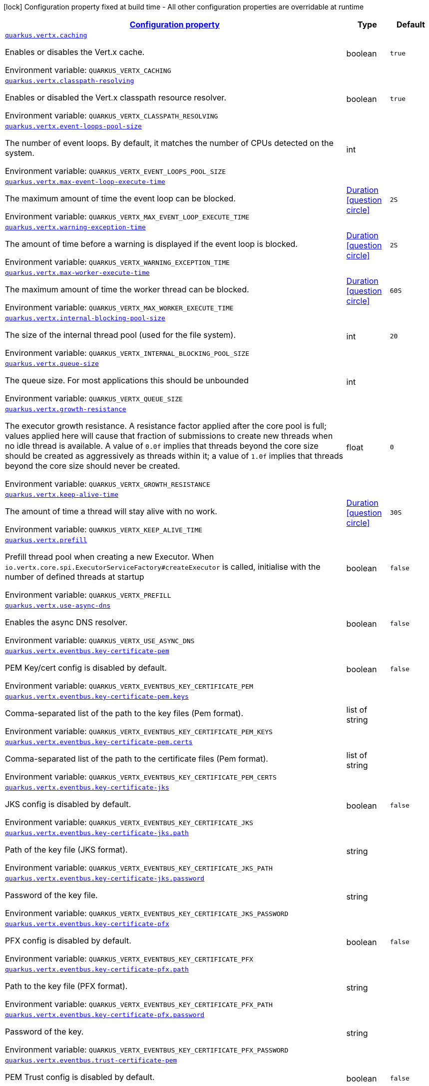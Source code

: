 
:summaryTableId: quarkus-vertx-config-vertx-configuration
[.configuration-legend]
icon:lock[title=Fixed at build time] Configuration property fixed at build time - All other configuration properties are overridable at runtime
[.configuration-reference, cols="80,.^10,.^10"]
|===

h|[[quarkus-vertx-config-vertx-configuration_configuration]]link:#quarkus-vertx-config-vertx-configuration_configuration[Configuration property]

h|Type
h|Default

a| [[quarkus-vertx-config-vertx-configuration_quarkus.vertx.caching]]`link:#quarkus-vertx-config-vertx-configuration_quarkus.vertx.caching[quarkus.vertx.caching]`


[.description]
--
Enables or disables the Vert.x cache.

ifdef::add-copy-button-to-env-var[]
Environment variable: env_var_with_copy_button:+++QUARKUS_VERTX_CACHING+++[]
endif::add-copy-button-to-env-var[]
ifndef::add-copy-button-to-env-var[]
Environment variable: `+++QUARKUS_VERTX_CACHING+++`
endif::add-copy-button-to-env-var[]
--|boolean 
|`true`


a| [[quarkus-vertx-config-vertx-configuration_quarkus.vertx.classpath-resolving]]`link:#quarkus-vertx-config-vertx-configuration_quarkus.vertx.classpath-resolving[quarkus.vertx.classpath-resolving]`


[.description]
--
Enables or disabled the Vert.x classpath resource resolver.

ifdef::add-copy-button-to-env-var[]
Environment variable: env_var_with_copy_button:+++QUARKUS_VERTX_CLASSPATH_RESOLVING+++[]
endif::add-copy-button-to-env-var[]
ifndef::add-copy-button-to-env-var[]
Environment variable: `+++QUARKUS_VERTX_CLASSPATH_RESOLVING+++`
endif::add-copy-button-to-env-var[]
--|boolean 
|`true`


a| [[quarkus-vertx-config-vertx-configuration_quarkus.vertx.event-loops-pool-size]]`link:#quarkus-vertx-config-vertx-configuration_quarkus.vertx.event-loops-pool-size[quarkus.vertx.event-loops-pool-size]`


[.description]
--
The number of event loops. By default, it matches the number of CPUs detected on the system.

ifdef::add-copy-button-to-env-var[]
Environment variable: env_var_with_copy_button:+++QUARKUS_VERTX_EVENT_LOOPS_POOL_SIZE+++[]
endif::add-copy-button-to-env-var[]
ifndef::add-copy-button-to-env-var[]
Environment variable: `+++QUARKUS_VERTX_EVENT_LOOPS_POOL_SIZE+++`
endif::add-copy-button-to-env-var[]
--|int 
|


a| [[quarkus-vertx-config-vertx-configuration_quarkus.vertx.max-event-loop-execute-time]]`link:#quarkus-vertx-config-vertx-configuration_quarkus.vertx.max-event-loop-execute-time[quarkus.vertx.max-event-loop-execute-time]`


[.description]
--
The maximum amount of time the event loop can be blocked.

ifdef::add-copy-button-to-env-var[]
Environment variable: env_var_with_copy_button:+++QUARKUS_VERTX_MAX_EVENT_LOOP_EXECUTE_TIME+++[]
endif::add-copy-button-to-env-var[]
ifndef::add-copy-button-to-env-var[]
Environment variable: `+++QUARKUS_VERTX_MAX_EVENT_LOOP_EXECUTE_TIME+++`
endif::add-copy-button-to-env-var[]
--|link:https://docs.oracle.com/javase/8/docs/api/java/time/Duration.html[Duration]
  link:#duration-note-anchor-{summaryTableId}[icon:question-circle[], title=More information about the Duration format]
|`2S`


a| [[quarkus-vertx-config-vertx-configuration_quarkus.vertx.warning-exception-time]]`link:#quarkus-vertx-config-vertx-configuration_quarkus.vertx.warning-exception-time[quarkus.vertx.warning-exception-time]`


[.description]
--
The amount of time before a warning is displayed if the event loop is blocked.

ifdef::add-copy-button-to-env-var[]
Environment variable: env_var_with_copy_button:+++QUARKUS_VERTX_WARNING_EXCEPTION_TIME+++[]
endif::add-copy-button-to-env-var[]
ifndef::add-copy-button-to-env-var[]
Environment variable: `+++QUARKUS_VERTX_WARNING_EXCEPTION_TIME+++`
endif::add-copy-button-to-env-var[]
--|link:https://docs.oracle.com/javase/8/docs/api/java/time/Duration.html[Duration]
  link:#duration-note-anchor-{summaryTableId}[icon:question-circle[], title=More information about the Duration format]
|`2S`


a| [[quarkus-vertx-config-vertx-configuration_quarkus.vertx.max-worker-execute-time]]`link:#quarkus-vertx-config-vertx-configuration_quarkus.vertx.max-worker-execute-time[quarkus.vertx.max-worker-execute-time]`


[.description]
--
The maximum amount of time the worker thread can be blocked.

ifdef::add-copy-button-to-env-var[]
Environment variable: env_var_with_copy_button:+++QUARKUS_VERTX_MAX_WORKER_EXECUTE_TIME+++[]
endif::add-copy-button-to-env-var[]
ifndef::add-copy-button-to-env-var[]
Environment variable: `+++QUARKUS_VERTX_MAX_WORKER_EXECUTE_TIME+++`
endif::add-copy-button-to-env-var[]
--|link:https://docs.oracle.com/javase/8/docs/api/java/time/Duration.html[Duration]
  link:#duration-note-anchor-{summaryTableId}[icon:question-circle[], title=More information about the Duration format]
|`60S`


a| [[quarkus-vertx-config-vertx-configuration_quarkus.vertx.internal-blocking-pool-size]]`link:#quarkus-vertx-config-vertx-configuration_quarkus.vertx.internal-blocking-pool-size[quarkus.vertx.internal-blocking-pool-size]`


[.description]
--
The size of the internal thread pool (used for the file system).

ifdef::add-copy-button-to-env-var[]
Environment variable: env_var_with_copy_button:+++QUARKUS_VERTX_INTERNAL_BLOCKING_POOL_SIZE+++[]
endif::add-copy-button-to-env-var[]
ifndef::add-copy-button-to-env-var[]
Environment variable: `+++QUARKUS_VERTX_INTERNAL_BLOCKING_POOL_SIZE+++`
endif::add-copy-button-to-env-var[]
--|int 
|`20`


a| [[quarkus-vertx-config-vertx-configuration_quarkus.vertx.queue-size]]`link:#quarkus-vertx-config-vertx-configuration_quarkus.vertx.queue-size[quarkus.vertx.queue-size]`


[.description]
--
The queue size. For most applications this should be unbounded

ifdef::add-copy-button-to-env-var[]
Environment variable: env_var_with_copy_button:+++QUARKUS_VERTX_QUEUE_SIZE+++[]
endif::add-copy-button-to-env-var[]
ifndef::add-copy-button-to-env-var[]
Environment variable: `+++QUARKUS_VERTX_QUEUE_SIZE+++`
endif::add-copy-button-to-env-var[]
--|int 
|


a| [[quarkus-vertx-config-vertx-configuration_quarkus.vertx.growth-resistance]]`link:#quarkus-vertx-config-vertx-configuration_quarkus.vertx.growth-resistance[quarkus.vertx.growth-resistance]`


[.description]
--
The executor growth resistance. A resistance factor applied after the core pool is full; values applied here will cause that fraction of submissions to create new threads when no idle thread is available. A value of `0.0f` implies that threads beyond the core size should be created as aggressively as threads within it; a value of `1.0f` implies that threads beyond the core size should never be created.

ifdef::add-copy-button-to-env-var[]
Environment variable: env_var_with_copy_button:+++QUARKUS_VERTX_GROWTH_RESISTANCE+++[]
endif::add-copy-button-to-env-var[]
ifndef::add-copy-button-to-env-var[]
Environment variable: `+++QUARKUS_VERTX_GROWTH_RESISTANCE+++`
endif::add-copy-button-to-env-var[]
--|float 
|`0`


a| [[quarkus-vertx-config-vertx-configuration_quarkus.vertx.keep-alive-time]]`link:#quarkus-vertx-config-vertx-configuration_quarkus.vertx.keep-alive-time[quarkus.vertx.keep-alive-time]`


[.description]
--
The amount of time a thread will stay alive with no work.

ifdef::add-copy-button-to-env-var[]
Environment variable: env_var_with_copy_button:+++QUARKUS_VERTX_KEEP_ALIVE_TIME+++[]
endif::add-copy-button-to-env-var[]
ifndef::add-copy-button-to-env-var[]
Environment variable: `+++QUARKUS_VERTX_KEEP_ALIVE_TIME+++`
endif::add-copy-button-to-env-var[]
--|link:https://docs.oracle.com/javase/8/docs/api/java/time/Duration.html[Duration]
  link:#duration-note-anchor-{summaryTableId}[icon:question-circle[], title=More information about the Duration format]
|`30S`


a| [[quarkus-vertx-config-vertx-configuration_quarkus.vertx.prefill]]`link:#quarkus-vertx-config-vertx-configuration_quarkus.vertx.prefill[quarkus.vertx.prefill]`


[.description]
--
Prefill thread pool when creating a new Executor. When `io.vertx.core.spi.ExecutorServiceFactory++#++createExecutor` is called, initialise with the number of defined threads at startup

ifdef::add-copy-button-to-env-var[]
Environment variable: env_var_with_copy_button:+++QUARKUS_VERTX_PREFILL+++[]
endif::add-copy-button-to-env-var[]
ifndef::add-copy-button-to-env-var[]
Environment variable: `+++QUARKUS_VERTX_PREFILL+++`
endif::add-copy-button-to-env-var[]
--|boolean 
|`false`


a| [[quarkus-vertx-config-vertx-configuration_quarkus.vertx.use-async-dns]]`link:#quarkus-vertx-config-vertx-configuration_quarkus.vertx.use-async-dns[quarkus.vertx.use-async-dns]`


[.description]
--
Enables the async DNS resolver.

ifdef::add-copy-button-to-env-var[]
Environment variable: env_var_with_copy_button:+++QUARKUS_VERTX_USE_ASYNC_DNS+++[]
endif::add-copy-button-to-env-var[]
ifndef::add-copy-button-to-env-var[]
Environment variable: `+++QUARKUS_VERTX_USE_ASYNC_DNS+++`
endif::add-copy-button-to-env-var[]
--|boolean 
|`false`


a| [[quarkus-vertx-config-vertx-configuration_quarkus.vertx.eventbus.key-certificate-pem]]`link:#quarkus-vertx-config-vertx-configuration_quarkus.vertx.eventbus.key-certificate-pem[quarkus.vertx.eventbus.key-certificate-pem]`


[.description]
--
PEM Key/cert config is disabled by default.

ifdef::add-copy-button-to-env-var[]
Environment variable: env_var_with_copy_button:+++QUARKUS_VERTX_EVENTBUS_KEY_CERTIFICATE_PEM+++[]
endif::add-copy-button-to-env-var[]
ifndef::add-copy-button-to-env-var[]
Environment variable: `+++QUARKUS_VERTX_EVENTBUS_KEY_CERTIFICATE_PEM+++`
endif::add-copy-button-to-env-var[]
--|boolean 
|`false`


a| [[quarkus-vertx-config-vertx-configuration_quarkus.vertx.eventbus.key-certificate-pem.keys]]`link:#quarkus-vertx-config-vertx-configuration_quarkus.vertx.eventbus.key-certificate-pem.keys[quarkus.vertx.eventbus.key-certificate-pem.keys]`


[.description]
--
Comma-separated list of the path to the key files (Pem format).

ifdef::add-copy-button-to-env-var[]
Environment variable: env_var_with_copy_button:+++QUARKUS_VERTX_EVENTBUS_KEY_CERTIFICATE_PEM_KEYS+++[]
endif::add-copy-button-to-env-var[]
ifndef::add-copy-button-to-env-var[]
Environment variable: `+++QUARKUS_VERTX_EVENTBUS_KEY_CERTIFICATE_PEM_KEYS+++`
endif::add-copy-button-to-env-var[]
--|list of string 
|


a| [[quarkus-vertx-config-vertx-configuration_quarkus.vertx.eventbus.key-certificate-pem.certs]]`link:#quarkus-vertx-config-vertx-configuration_quarkus.vertx.eventbus.key-certificate-pem.certs[quarkus.vertx.eventbus.key-certificate-pem.certs]`


[.description]
--
Comma-separated list of the path to the certificate files (Pem format).

ifdef::add-copy-button-to-env-var[]
Environment variable: env_var_with_copy_button:+++QUARKUS_VERTX_EVENTBUS_KEY_CERTIFICATE_PEM_CERTS+++[]
endif::add-copy-button-to-env-var[]
ifndef::add-copy-button-to-env-var[]
Environment variable: `+++QUARKUS_VERTX_EVENTBUS_KEY_CERTIFICATE_PEM_CERTS+++`
endif::add-copy-button-to-env-var[]
--|list of string 
|


a| [[quarkus-vertx-config-vertx-configuration_quarkus.vertx.eventbus.key-certificate-jks]]`link:#quarkus-vertx-config-vertx-configuration_quarkus.vertx.eventbus.key-certificate-jks[quarkus.vertx.eventbus.key-certificate-jks]`


[.description]
--
JKS config is disabled by default.

ifdef::add-copy-button-to-env-var[]
Environment variable: env_var_with_copy_button:+++QUARKUS_VERTX_EVENTBUS_KEY_CERTIFICATE_JKS+++[]
endif::add-copy-button-to-env-var[]
ifndef::add-copy-button-to-env-var[]
Environment variable: `+++QUARKUS_VERTX_EVENTBUS_KEY_CERTIFICATE_JKS+++`
endif::add-copy-button-to-env-var[]
--|boolean 
|`false`


a| [[quarkus-vertx-config-vertx-configuration_quarkus.vertx.eventbus.key-certificate-jks.path]]`link:#quarkus-vertx-config-vertx-configuration_quarkus.vertx.eventbus.key-certificate-jks.path[quarkus.vertx.eventbus.key-certificate-jks.path]`


[.description]
--
Path of the key file (JKS format).

ifdef::add-copy-button-to-env-var[]
Environment variable: env_var_with_copy_button:+++QUARKUS_VERTX_EVENTBUS_KEY_CERTIFICATE_JKS_PATH+++[]
endif::add-copy-button-to-env-var[]
ifndef::add-copy-button-to-env-var[]
Environment variable: `+++QUARKUS_VERTX_EVENTBUS_KEY_CERTIFICATE_JKS_PATH+++`
endif::add-copy-button-to-env-var[]
--|string 
|


a| [[quarkus-vertx-config-vertx-configuration_quarkus.vertx.eventbus.key-certificate-jks.password]]`link:#quarkus-vertx-config-vertx-configuration_quarkus.vertx.eventbus.key-certificate-jks.password[quarkus.vertx.eventbus.key-certificate-jks.password]`


[.description]
--
Password of the key file.

ifdef::add-copy-button-to-env-var[]
Environment variable: env_var_with_copy_button:+++QUARKUS_VERTX_EVENTBUS_KEY_CERTIFICATE_JKS_PASSWORD+++[]
endif::add-copy-button-to-env-var[]
ifndef::add-copy-button-to-env-var[]
Environment variable: `+++QUARKUS_VERTX_EVENTBUS_KEY_CERTIFICATE_JKS_PASSWORD+++`
endif::add-copy-button-to-env-var[]
--|string 
|


a| [[quarkus-vertx-config-vertx-configuration_quarkus.vertx.eventbus.key-certificate-pfx]]`link:#quarkus-vertx-config-vertx-configuration_quarkus.vertx.eventbus.key-certificate-pfx[quarkus.vertx.eventbus.key-certificate-pfx]`


[.description]
--
PFX config is disabled by default.

ifdef::add-copy-button-to-env-var[]
Environment variable: env_var_with_copy_button:+++QUARKUS_VERTX_EVENTBUS_KEY_CERTIFICATE_PFX+++[]
endif::add-copy-button-to-env-var[]
ifndef::add-copy-button-to-env-var[]
Environment variable: `+++QUARKUS_VERTX_EVENTBUS_KEY_CERTIFICATE_PFX+++`
endif::add-copy-button-to-env-var[]
--|boolean 
|`false`


a| [[quarkus-vertx-config-vertx-configuration_quarkus.vertx.eventbus.key-certificate-pfx.path]]`link:#quarkus-vertx-config-vertx-configuration_quarkus.vertx.eventbus.key-certificate-pfx.path[quarkus.vertx.eventbus.key-certificate-pfx.path]`


[.description]
--
Path to the key file (PFX format).

ifdef::add-copy-button-to-env-var[]
Environment variable: env_var_with_copy_button:+++QUARKUS_VERTX_EVENTBUS_KEY_CERTIFICATE_PFX_PATH+++[]
endif::add-copy-button-to-env-var[]
ifndef::add-copy-button-to-env-var[]
Environment variable: `+++QUARKUS_VERTX_EVENTBUS_KEY_CERTIFICATE_PFX_PATH+++`
endif::add-copy-button-to-env-var[]
--|string 
|


a| [[quarkus-vertx-config-vertx-configuration_quarkus.vertx.eventbus.key-certificate-pfx.password]]`link:#quarkus-vertx-config-vertx-configuration_quarkus.vertx.eventbus.key-certificate-pfx.password[quarkus.vertx.eventbus.key-certificate-pfx.password]`


[.description]
--
Password of the key.

ifdef::add-copy-button-to-env-var[]
Environment variable: env_var_with_copy_button:+++QUARKUS_VERTX_EVENTBUS_KEY_CERTIFICATE_PFX_PASSWORD+++[]
endif::add-copy-button-to-env-var[]
ifndef::add-copy-button-to-env-var[]
Environment variable: `+++QUARKUS_VERTX_EVENTBUS_KEY_CERTIFICATE_PFX_PASSWORD+++`
endif::add-copy-button-to-env-var[]
--|string 
|


a| [[quarkus-vertx-config-vertx-configuration_quarkus.vertx.eventbus.trust-certificate-pem]]`link:#quarkus-vertx-config-vertx-configuration_quarkus.vertx.eventbus.trust-certificate-pem[quarkus.vertx.eventbus.trust-certificate-pem]`


[.description]
--
PEM Trust config is disabled by default.

ifdef::add-copy-button-to-env-var[]
Environment variable: env_var_with_copy_button:+++QUARKUS_VERTX_EVENTBUS_TRUST_CERTIFICATE_PEM+++[]
endif::add-copy-button-to-env-var[]
ifndef::add-copy-button-to-env-var[]
Environment variable: `+++QUARKUS_VERTX_EVENTBUS_TRUST_CERTIFICATE_PEM+++`
endif::add-copy-button-to-env-var[]
--|boolean 
|`false`


a| [[quarkus-vertx-config-vertx-configuration_quarkus.vertx.eventbus.trust-certificate-pem.certs]]`link:#quarkus-vertx-config-vertx-configuration_quarkus.vertx.eventbus.trust-certificate-pem.certs[quarkus.vertx.eventbus.trust-certificate-pem.certs]`


[.description]
--
Comma-separated list of the trust certificate files (Pem format).

ifdef::add-copy-button-to-env-var[]
Environment variable: env_var_with_copy_button:+++QUARKUS_VERTX_EVENTBUS_TRUST_CERTIFICATE_PEM_CERTS+++[]
endif::add-copy-button-to-env-var[]
ifndef::add-copy-button-to-env-var[]
Environment variable: `+++QUARKUS_VERTX_EVENTBUS_TRUST_CERTIFICATE_PEM_CERTS+++`
endif::add-copy-button-to-env-var[]
--|list of string 
|


a| [[quarkus-vertx-config-vertx-configuration_quarkus.vertx.eventbus.trust-certificate-jks]]`link:#quarkus-vertx-config-vertx-configuration_quarkus.vertx.eventbus.trust-certificate-jks[quarkus.vertx.eventbus.trust-certificate-jks]`


[.description]
--
JKS config is disabled by default.

ifdef::add-copy-button-to-env-var[]
Environment variable: env_var_with_copy_button:+++QUARKUS_VERTX_EVENTBUS_TRUST_CERTIFICATE_JKS+++[]
endif::add-copy-button-to-env-var[]
ifndef::add-copy-button-to-env-var[]
Environment variable: `+++QUARKUS_VERTX_EVENTBUS_TRUST_CERTIFICATE_JKS+++`
endif::add-copy-button-to-env-var[]
--|boolean 
|`false`


a| [[quarkus-vertx-config-vertx-configuration_quarkus.vertx.eventbus.trust-certificate-jks.path]]`link:#quarkus-vertx-config-vertx-configuration_quarkus.vertx.eventbus.trust-certificate-jks.path[quarkus.vertx.eventbus.trust-certificate-jks.path]`


[.description]
--
Path of the key file (JKS format).

ifdef::add-copy-button-to-env-var[]
Environment variable: env_var_with_copy_button:+++QUARKUS_VERTX_EVENTBUS_TRUST_CERTIFICATE_JKS_PATH+++[]
endif::add-copy-button-to-env-var[]
ifndef::add-copy-button-to-env-var[]
Environment variable: `+++QUARKUS_VERTX_EVENTBUS_TRUST_CERTIFICATE_JKS_PATH+++`
endif::add-copy-button-to-env-var[]
--|string 
|


a| [[quarkus-vertx-config-vertx-configuration_quarkus.vertx.eventbus.trust-certificate-jks.password]]`link:#quarkus-vertx-config-vertx-configuration_quarkus.vertx.eventbus.trust-certificate-jks.password[quarkus.vertx.eventbus.trust-certificate-jks.password]`


[.description]
--
Password of the key file.

ifdef::add-copy-button-to-env-var[]
Environment variable: env_var_with_copy_button:+++QUARKUS_VERTX_EVENTBUS_TRUST_CERTIFICATE_JKS_PASSWORD+++[]
endif::add-copy-button-to-env-var[]
ifndef::add-copy-button-to-env-var[]
Environment variable: `+++QUARKUS_VERTX_EVENTBUS_TRUST_CERTIFICATE_JKS_PASSWORD+++`
endif::add-copy-button-to-env-var[]
--|string 
|


a| [[quarkus-vertx-config-vertx-configuration_quarkus.vertx.eventbus.trust-certificate-pfx]]`link:#quarkus-vertx-config-vertx-configuration_quarkus.vertx.eventbus.trust-certificate-pfx[quarkus.vertx.eventbus.trust-certificate-pfx]`


[.description]
--
PFX config is disabled by default.

ifdef::add-copy-button-to-env-var[]
Environment variable: env_var_with_copy_button:+++QUARKUS_VERTX_EVENTBUS_TRUST_CERTIFICATE_PFX+++[]
endif::add-copy-button-to-env-var[]
ifndef::add-copy-button-to-env-var[]
Environment variable: `+++QUARKUS_VERTX_EVENTBUS_TRUST_CERTIFICATE_PFX+++`
endif::add-copy-button-to-env-var[]
--|boolean 
|`false`


a| [[quarkus-vertx-config-vertx-configuration_quarkus.vertx.eventbus.trust-certificate-pfx.path]]`link:#quarkus-vertx-config-vertx-configuration_quarkus.vertx.eventbus.trust-certificate-pfx.path[quarkus.vertx.eventbus.trust-certificate-pfx.path]`


[.description]
--
Path to the key file (PFX format).

ifdef::add-copy-button-to-env-var[]
Environment variable: env_var_with_copy_button:+++QUARKUS_VERTX_EVENTBUS_TRUST_CERTIFICATE_PFX_PATH+++[]
endif::add-copy-button-to-env-var[]
ifndef::add-copy-button-to-env-var[]
Environment variable: `+++QUARKUS_VERTX_EVENTBUS_TRUST_CERTIFICATE_PFX_PATH+++`
endif::add-copy-button-to-env-var[]
--|string 
|


a| [[quarkus-vertx-config-vertx-configuration_quarkus.vertx.eventbus.trust-certificate-pfx.password]]`link:#quarkus-vertx-config-vertx-configuration_quarkus.vertx.eventbus.trust-certificate-pfx.password[quarkus.vertx.eventbus.trust-certificate-pfx.password]`


[.description]
--
Password of the key.

ifdef::add-copy-button-to-env-var[]
Environment variable: env_var_with_copy_button:+++QUARKUS_VERTX_EVENTBUS_TRUST_CERTIFICATE_PFX_PASSWORD+++[]
endif::add-copy-button-to-env-var[]
ifndef::add-copy-button-to-env-var[]
Environment variable: `+++QUARKUS_VERTX_EVENTBUS_TRUST_CERTIFICATE_PFX_PASSWORD+++`
endif::add-copy-button-to-env-var[]
--|string 
|


a| [[quarkus-vertx-config-vertx-configuration_quarkus.vertx.eventbus.accept-backlog]]`link:#quarkus-vertx-config-vertx-configuration_quarkus.vertx.eventbus.accept-backlog[quarkus.vertx.eventbus.accept-backlog]`


[.description]
--
The accept backlog.

ifdef::add-copy-button-to-env-var[]
Environment variable: env_var_with_copy_button:+++QUARKUS_VERTX_EVENTBUS_ACCEPT_BACKLOG+++[]
endif::add-copy-button-to-env-var[]
ifndef::add-copy-button-to-env-var[]
Environment variable: `+++QUARKUS_VERTX_EVENTBUS_ACCEPT_BACKLOG+++`
endif::add-copy-button-to-env-var[]
--|int 
|


a| [[quarkus-vertx-config-vertx-configuration_quarkus.vertx.eventbus.client-auth]]`link:#quarkus-vertx-config-vertx-configuration_quarkus.vertx.eventbus.client-auth[quarkus.vertx.eventbus.client-auth]`


[.description]
--
The client authentication.

ifdef::add-copy-button-to-env-var[]
Environment variable: env_var_with_copy_button:+++QUARKUS_VERTX_EVENTBUS_CLIENT_AUTH+++[]
endif::add-copy-button-to-env-var[]
ifndef::add-copy-button-to-env-var[]
Environment variable: `+++QUARKUS_VERTX_EVENTBUS_CLIENT_AUTH+++`
endif::add-copy-button-to-env-var[]
--|string 
|`NONE`


a| [[quarkus-vertx-config-vertx-configuration_quarkus.vertx.eventbus.connect-timeout]]`link:#quarkus-vertx-config-vertx-configuration_quarkus.vertx.eventbus.connect-timeout[quarkus.vertx.eventbus.connect-timeout]`


[.description]
--
The connect timeout.

ifdef::add-copy-button-to-env-var[]
Environment variable: env_var_with_copy_button:+++QUARKUS_VERTX_EVENTBUS_CONNECT_TIMEOUT+++[]
endif::add-copy-button-to-env-var[]
ifndef::add-copy-button-to-env-var[]
Environment variable: `+++QUARKUS_VERTX_EVENTBUS_CONNECT_TIMEOUT+++`
endif::add-copy-button-to-env-var[]
--|link:https://docs.oracle.com/javase/8/docs/api/java/time/Duration.html[Duration]
  link:#duration-note-anchor-{summaryTableId}[icon:question-circle[], title=More information about the Duration format]
|`60S`


a| [[quarkus-vertx-config-vertx-configuration_quarkus.vertx.eventbus.idle-timeout]]`link:#quarkus-vertx-config-vertx-configuration_quarkus.vertx.eventbus.idle-timeout[quarkus.vertx.eventbus.idle-timeout]`


[.description]
--
The idle timeout in milliseconds.

ifdef::add-copy-button-to-env-var[]
Environment variable: env_var_with_copy_button:+++QUARKUS_VERTX_EVENTBUS_IDLE_TIMEOUT+++[]
endif::add-copy-button-to-env-var[]
ifndef::add-copy-button-to-env-var[]
Environment variable: `+++QUARKUS_VERTX_EVENTBUS_IDLE_TIMEOUT+++`
endif::add-copy-button-to-env-var[]
--|link:https://docs.oracle.com/javase/8/docs/api/java/time/Duration.html[Duration]
  link:#duration-note-anchor-{summaryTableId}[icon:question-circle[], title=More information about the Duration format]
|


a| [[quarkus-vertx-config-vertx-configuration_quarkus.vertx.eventbus.receive-buffer-size]]`link:#quarkus-vertx-config-vertx-configuration_quarkus.vertx.eventbus.receive-buffer-size[quarkus.vertx.eventbus.receive-buffer-size]`


[.description]
--
The receive buffer size.

ifdef::add-copy-button-to-env-var[]
Environment variable: env_var_with_copy_button:+++QUARKUS_VERTX_EVENTBUS_RECEIVE_BUFFER_SIZE+++[]
endif::add-copy-button-to-env-var[]
ifndef::add-copy-button-to-env-var[]
Environment variable: `+++QUARKUS_VERTX_EVENTBUS_RECEIVE_BUFFER_SIZE+++`
endif::add-copy-button-to-env-var[]
--|int 
|


a| [[quarkus-vertx-config-vertx-configuration_quarkus.vertx.eventbus.reconnect-attempts]]`link:#quarkus-vertx-config-vertx-configuration_quarkus.vertx.eventbus.reconnect-attempts[quarkus.vertx.eventbus.reconnect-attempts]`


[.description]
--
The number of reconnection attempts.

ifdef::add-copy-button-to-env-var[]
Environment variable: env_var_with_copy_button:+++QUARKUS_VERTX_EVENTBUS_RECONNECT_ATTEMPTS+++[]
endif::add-copy-button-to-env-var[]
ifndef::add-copy-button-to-env-var[]
Environment variable: `+++QUARKUS_VERTX_EVENTBUS_RECONNECT_ATTEMPTS+++`
endif::add-copy-button-to-env-var[]
--|int 
|`0`


a| [[quarkus-vertx-config-vertx-configuration_quarkus.vertx.eventbus.reconnect-interval]]`link:#quarkus-vertx-config-vertx-configuration_quarkus.vertx.eventbus.reconnect-interval[quarkus.vertx.eventbus.reconnect-interval]`


[.description]
--
The reconnection interval in milliseconds.

ifdef::add-copy-button-to-env-var[]
Environment variable: env_var_with_copy_button:+++QUARKUS_VERTX_EVENTBUS_RECONNECT_INTERVAL+++[]
endif::add-copy-button-to-env-var[]
ifndef::add-copy-button-to-env-var[]
Environment variable: `+++QUARKUS_VERTX_EVENTBUS_RECONNECT_INTERVAL+++`
endif::add-copy-button-to-env-var[]
--|link:https://docs.oracle.com/javase/8/docs/api/java/time/Duration.html[Duration]
  link:#duration-note-anchor-{summaryTableId}[icon:question-circle[], title=More information about the Duration format]
|`1S`


a| [[quarkus-vertx-config-vertx-configuration_quarkus.vertx.eventbus.reuse-address]]`link:#quarkus-vertx-config-vertx-configuration_quarkus.vertx.eventbus.reuse-address[quarkus.vertx.eventbus.reuse-address]`


[.description]
--
Whether to reuse the address.

ifdef::add-copy-button-to-env-var[]
Environment variable: env_var_with_copy_button:+++QUARKUS_VERTX_EVENTBUS_REUSE_ADDRESS+++[]
endif::add-copy-button-to-env-var[]
ifndef::add-copy-button-to-env-var[]
Environment variable: `+++QUARKUS_VERTX_EVENTBUS_REUSE_ADDRESS+++`
endif::add-copy-button-to-env-var[]
--|boolean 
|`true`


a| [[quarkus-vertx-config-vertx-configuration_quarkus.vertx.eventbus.reuse-port]]`link:#quarkus-vertx-config-vertx-configuration_quarkus.vertx.eventbus.reuse-port[quarkus.vertx.eventbus.reuse-port]`


[.description]
--
Whether to reuse the port.

ifdef::add-copy-button-to-env-var[]
Environment variable: env_var_with_copy_button:+++QUARKUS_VERTX_EVENTBUS_REUSE_PORT+++[]
endif::add-copy-button-to-env-var[]
ifndef::add-copy-button-to-env-var[]
Environment variable: `+++QUARKUS_VERTX_EVENTBUS_REUSE_PORT+++`
endif::add-copy-button-to-env-var[]
--|boolean 
|`false`


a| [[quarkus-vertx-config-vertx-configuration_quarkus.vertx.eventbus.send-buffer-size]]`link:#quarkus-vertx-config-vertx-configuration_quarkus.vertx.eventbus.send-buffer-size[quarkus.vertx.eventbus.send-buffer-size]`


[.description]
--
The send buffer size.

ifdef::add-copy-button-to-env-var[]
Environment variable: env_var_with_copy_button:+++QUARKUS_VERTX_EVENTBUS_SEND_BUFFER_SIZE+++[]
endif::add-copy-button-to-env-var[]
ifndef::add-copy-button-to-env-var[]
Environment variable: `+++QUARKUS_VERTX_EVENTBUS_SEND_BUFFER_SIZE+++`
endif::add-copy-button-to-env-var[]
--|int 
|


a| [[quarkus-vertx-config-vertx-configuration_quarkus.vertx.eventbus.so-linger]]`link:#quarkus-vertx-config-vertx-configuration_quarkus.vertx.eventbus.so-linger[quarkus.vertx.eventbus.so-linger]`


[.description]
--
The so linger.

ifdef::add-copy-button-to-env-var[]
Environment variable: env_var_with_copy_button:+++QUARKUS_VERTX_EVENTBUS_SO_LINGER+++[]
endif::add-copy-button-to-env-var[]
ifndef::add-copy-button-to-env-var[]
Environment variable: `+++QUARKUS_VERTX_EVENTBUS_SO_LINGER+++`
endif::add-copy-button-to-env-var[]
--|int 
|


a| [[quarkus-vertx-config-vertx-configuration_quarkus.vertx.eventbus.ssl]]`link:#quarkus-vertx-config-vertx-configuration_quarkus.vertx.eventbus.ssl[quarkus.vertx.eventbus.ssl]`


[.description]
--
Enables or Disabled SSL.

ifdef::add-copy-button-to-env-var[]
Environment variable: env_var_with_copy_button:+++QUARKUS_VERTX_EVENTBUS_SSL+++[]
endif::add-copy-button-to-env-var[]
ifndef::add-copy-button-to-env-var[]
Environment variable: `+++QUARKUS_VERTX_EVENTBUS_SSL+++`
endif::add-copy-button-to-env-var[]
--|boolean 
|`false`


a| [[quarkus-vertx-config-vertx-configuration_quarkus.vertx.eventbus.tcp-keep-alive]]`link:#quarkus-vertx-config-vertx-configuration_quarkus.vertx.eventbus.tcp-keep-alive[quarkus.vertx.eventbus.tcp-keep-alive]`


[.description]
--
Whether to keep the TCP connection opened (keep-alive).

ifdef::add-copy-button-to-env-var[]
Environment variable: env_var_with_copy_button:+++QUARKUS_VERTX_EVENTBUS_TCP_KEEP_ALIVE+++[]
endif::add-copy-button-to-env-var[]
ifndef::add-copy-button-to-env-var[]
Environment variable: `+++QUARKUS_VERTX_EVENTBUS_TCP_KEEP_ALIVE+++`
endif::add-copy-button-to-env-var[]
--|boolean 
|`false`


a| [[quarkus-vertx-config-vertx-configuration_quarkus.vertx.eventbus.tcp-no-delay]]`link:#quarkus-vertx-config-vertx-configuration_quarkus.vertx.eventbus.tcp-no-delay[quarkus.vertx.eventbus.tcp-no-delay]`


[.description]
--
Configure the TCP no delay.

ifdef::add-copy-button-to-env-var[]
Environment variable: env_var_with_copy_button:+++QUARKUS_VERTX_EVENTBUS_TCP_NO_DELAY+++[]
endif::add-copy-button-to-env-var[]
ifndef::add-copy-button-to-env-var[]
Environment variable: `+++QUARKUS_VERTX_EVENTBUS_TCP_NO_DELAY+++`
endif::add-copy-button-to-env-var[]
--|boolean 
|`true`


a| [[quarkus-vertx-config-vertx-configuration_quarkus.vertx.eventbus.traffic-class]]`link:#quarkus-vertx-config-vertx-configuration_quarkus.vertx.eventbus.traffic-class[quarkus.vertx.eventbus.traffic-class]`


[.description]
--
Configure the traffic class.

ifdef::add-copy-button-to-env-var[]
Environment variable: env_var_with_copy_button:+++QUARKUS_VERTX_EVENTBUS_TRAFFIC_CLASS+++[]
endif::add-copy-button-to-env-var[]
ifndef::add-copy-button-to-env-var[]
Environment variable: `+++QUARKUS_VERTX_EVENTBUS_TRAFFIC_CLASS+++`
endif::add-copy-button-to-env-var[]
--|int 
|


a| [[quarkus-vertx-config-vertx-configuration_quarkus.vertx.eventbus.trust-all]]`link:#quarkus-vertx-config-vertx-configuration_quarkus.vertx.eventbus.trust-all[quarkus.vertx.eventbus.trust-all]`


[.description]
--
Enables or disables the trust all parameter.

ifdef::add-copy-button-to-env-var[]
Environment variable: env_var_with_copy_button:+++QUARKUS_VERTX_EVENTBUS_TRUST_ALL+++[]
endif::add-copy-button-to-env-var[]
ifndef::add-copy-button-to-env-var[]
Environment variable: `+++QUARKUS_VERTX_EVENTBUS_TRUST_ALL+++`
endif::add-copy-button-to-env-var[]
--|boolean 
|`false`


a| [[quarkus-vertx-config-vertx-configuration_quarkus.vertx.cluster.host]]`link:#quarkus-vertx-config-vertx-configuration_quarkus.vertx.cluster.host[quarkus.vertx.cluster.host]`


[.description]
--
The host name.

ifdef::add-copy-button-to-env-var[]
Environment variable: env_var_with_copy_button:+++QUARKUS_VERTX_CLUSTER_HOST+++[]
endif::add-copy-button-to-env-var[]
ifndef::add-copy-button-to-env-var[]
Environment variable: `+++QUARKUS_VERTX_CLUSTER_HOST+++`
endif::add-copy-button-to-env-var[]
--|string 
|`localhost`


a| [[quarkus-vertx-config-vertx-configuration_quarkus.vertx.cluster.port]]`link:#quarkus-vertx-config-vertx-configuration_quarkus.vertx.cluster.port[quarkus.vertx.cluster.port]`


[.description]
--
The port.

ifdef::add-copy-button-to-env-var[]
Environment variable: env_var_with_copy_button:+++QUARKUS_VERTX_CLUSTER_PORT+++[]
endif::add-copy-button-to-env-var[]
ifndef::add-copy-button-to-env-var[]
Environment variable: `+++QUARKUS_VERTX_CLUSTER_PORT+++`
endif::add-copy-button-to-env-var[]
--|int 
|


a| [[quarkus-vertx-config-vertx-configuration_quarkus.vertx.cluster.public-host]]`link:#quarkus-vertx-config-vertx-configuration_quarkus.vertx.cluster.public-host[quarkus.vertx.cluster.public-host]`


[.description]
--
The public host name.

ifdef::add-copy-button-to-env-var[]
Environment variable: env_var_with_copy_button:+++QUARKUS_VERTX_CLUSTER_PUBLIC_HOST+++[]
endif::add-copy-button-to-env-var[]
ifndef::add-copy-button-to-env-var[]
Environment variable: `+++QUARKUS_VERTX_CLUSTER_PUBLIC_HOST+++`
endif::add-copy-button-to-env-var[]
--|string 
|


a| [[quarkus-vertx-config-vertx-configuration_quarkus.vertx.cluster.public-port]]`link:#quarkus-vertx-config-vertx-configuration_quarkus.vertx.cluster.public-port[quarkus.vertx.cluster.public-port]`


[.description]
--
The public port.

ifdef::add-copy-button-to-env-var[]
Environment variable: env_var_with_copy_button:+++QUARKUS_VERTX_CLUSTER_PUBLIC_PORT+++[]
endif::add-copy-button-to-env-var[]
ifndef::add-copy-button-to-env-var[]
Environment variable: `+++QUARKUS_VERTX_CLUSTER_PUBLIC_PORT+++`
endif::add-copy-button-to-env-var[]
--|int 
|


a| [[quarkus-vertx-config-vertx-configuration_quarkus.vertx.cluster.clustered]]`link:#quarkus-vertx-config-vertx-configuration_quarkus.vertx.cluster.clustered[quarkus.vertx.cluster.clustered]`


[.description]
--
Enables or disables the clustering.

ifdef::add-copy-button-to-env-var[]
Environment variable: env_var_with_copy_button:+++QUARKUS_VERTX_CLUSTER_CLUSTERED+++[]
endif::add-copy-button-to-env-var[]
ifndef::add-copy-button-to-env-var[]
Environment variable: `+++QUARKUS_VERTX_CLUSTER_CLUSTERED+++`
endif::add-copy-button-to-env-var[]
--|boolean 
|`false`


a| [[quarkus-vertx-config-vertx-configuration_quarkus.vertx.cluster.ping-interval]]`link:#quarkus-vertx-config-vertx-configuration_quarkus.vertx.cluster.ping-interval[quarkus.vertx.cluster.ping-interval]`


[.description]
--
The ping interval.

ifdef::add-copy-button-to-env-var[]
Environment variable: env_var_with_copy_button:+++QUARKUS_VERTX_CLUSTER_PING_INTERVAL+++[]
endif::add-copy-button-to-env-var[]
ifndef::add-copy-button-to-env-var[]
Environment variable: `+++QUARKUS_VERTX_CLUSTER_PING_INTERVAL+++`
endif::add-copy-button-to-env-var[]
--|link:https://docs.oracle.com/javase/8/docs/api/java/time/Duration.html[Duration]
  link:#duration-note-anchor-{summaryTableId}[icon:question-circle[], title=More information about the Duration format]
|`20S`


a| [[quarkus-vertx-config-vertx-configuration_quarkus.vertx.cluster.ping-reply-interval]]`link:#quarkus-vertx-config-vertx-configuration_quarkus.vertx.cluster.ping-reply-interval[quarkus.vertx.cluster.ping-reply-interval]`


[.description]
--
The ping reply interval.

ifdef::add-copy-button-to-env-var[]
Environment variable: env_var_with_copy_button:+++QUARKUS_VERTX_CLUSTER_PING_REPLY_INTERVAL+++[]
endif::add-copy-button-to-env-var[]
ifndef::add-copy-button-to-env-var[]
Environment variable: `+++QUARKUS_VERTX_CLUSTER_PING_REPLY_INTERVAL+++`
endif::add-copy-button-to-env-var[]
--|link:https://docs.oracle.com/javase/8/docs/api/java/time/Duration.html[Duration]
  link:#duration-note-anchor-{summaryTableId}[icon:question-circle[], title=More information about the Duration format]
|`20S`


a| [[quarkus-vertx-config-vertx-configuration_quarkus.vertx.resolver.cache-max-time-to-live]]`link:#quarkus-vertx-config-vertx-configuration_quarkus.vertx.resolver.cache-max-time-to-live[quarkus.vertx.resolver.cache-max-time-to-live]`


[.description]
--
The maximum amount of time in seconds that a successfully resolved address will be cached.

If not set explicitly, resolved addresses may be cached forever.

ifdef::add-copy-button-to-env-var[]
Environment variable: env_var_with_copy_button:+++QUARKUS_VERTX_RESOLVER_CACHE_MAX_TIME_TO_LIVE+++[]
endif::add-copy-button-to-env-var[]
ifndef::add-copy-button-to-env-var[]
Environment variable: `+++QUARKUS_VERTX_RESOLVER_CACHE_MAX_TIME_TO_LIVE+++`
endif::add-copy-button-to-env-var[]
--|int 
|`2147483647`


a| [[quarkus-vertx-config-vertx-configuration_quarkus.vertx.resolver.cache-min-time-to-live]]`link:#quarkus-vertx-config-vertx-configuration_quarkus.vertx.resolver.cache-min-time-to-live[quarkus.vertx.resolver.cache-min-time-to-live]`


[.description]
--
The minimum amount of time in seconds that a successfully resolved address will be cached.

ifdef::add-copy-button-to-env-var[]
Environment variable: env_var_with_copy_button:+++QUARKUS_VERTX_RESOLVER_CACHE_MIN_TIME_TO_LIVE+++[]
endif::add-copy-button-to-env-var[]
ifndef::add-copy-button-to-env-var[]
Environment variable: `+++QUARKUS_VERTX_RESOLVER_CACHE_MIN_TIME_TO_LIVE+++`
endif::add-copy-button-to-env-var[]
--|int 
|`0`


a| [[quarkus-vertx-config-vertx-configuration_quarkus.vertx.resolver.cache-negative-time-to-live]]`link:#quarkus-vertx-config-vertx-configuration_quarkus.vertx.resolver.cache-negative-time-to-live[quarkus.vertx.resolver.cache-negative-time-to-live]`


[.description]
--
The amount of time in seconds that an unsuccessful attempt to resolve an address will be cached.

ifdef::add-copy-button-to-env-var[]
Environment variable: env_var_with_copy_button:+++QUARKUS_VERTX_RESOLVER_CACHE_NEGATIVE_TIME_TO_LIVE+++[]
endif::add-copy-button-to-env-var[]
ifndef::add-copy-button-to-env-var[]
Environment variable: `+++QUARKUS_VERTX_RESOLVER_CACHE_NEGATIVE_TIME_TO_LIVE+++`
endif::add-copy-button-to-env-var[]
--|int 
|`0`


a| [[quarkus-vertx-config-vertx-configuration_quarkus.vertx.resolver.max-queries]]`link:#quarkus-vertx-config-vertx-configuration_quarkus.vertx.resolver.max-queries[quarkus.vertx.resolver.max-queries]`


[.description]
--
The maximum number of queries to be sent during a resolution.

ifdef::add-copy-button-to-env-var[]
Environment variable: env_var_with_copy_button:+++QUARKUS_VERTX_RESOLVER_MAX_QUERIES+++[]
endif::add-copy-button-to-env-var[]
ifndef::add-copy-button-to-env-var[]
Environment variable: `+++QUARKUS_VERTX_RESOLVER_MAX_QUERIES+++`
endif::add-copy-button-to-env-var[]
--|int 
|`4`


a| [[quarkus-vertx-config-vertx-configuration_quarkus.vertx.resolver.query-timeout]]`link:#quarkus-vertx-config-vertx-configuration_quarkus.vertx.resolver.query-timeout[quarkus.vertx.resolver.query-timeout]`


[.description]
--
The duration after which a DNS query is considered to be failed.

ifdef::add-copy-button-to-env-var[]
Environment variable: env_var_with_copy_button:+++QUARKUS_VERTX_RESOLVER_QUERY_TIMEOUT+++[]
endif::add-copy-button-to-env-var[]
ifndef::add-copy-button-to-env-var[]
Environment variable: `+++QUARKUS_VERTX_RESOLVER_QUERY_TIMEOUT+++`
endif::add-copy-button-to-env-var[]
--|link:https://docs.oracle.com/javase/8/docs/api/java/time/Duration.html[Duration]
  link:#duration-note-anchor-{summaryTableId}[icon:question-circle[], title=More information about the Duration format]
|`5S`


a| [[quarkus-vertx-config-vertx-configuration_quarkus.vertx.prefer-native-transport]]`link:#quarkus-vertx-config-vertx-configuration_quarkus.vertx.prefer-native-transport[quarkus.vertx.prefer-native-transport]`


[.description]
--
Enable or disable native transport

ifdef::add-copy-button-to-env-var[]
Environment variable: env_var_with_copy_button:+++QUARKUS_VERTX_PREFER_NATIVE_TRANSPORT+++[]
endif::add-copy-button-to-env-var[]
ifndef::add-copy-button-to-env-var[]
Environment variable: `+++QUARKUS_VERTX_PREFER_NATIVE_TRANSPORT+++`
endif::add-copy-button-to-env-var[]
--|boolean 
|`false`

|===
ifndef::no-duration-note[]
[NOTE]
[id='duration-note-anchor-{summaryTableId}']
.About the Duration format
====
To write duration values, use the standard `java.time.Duration` format.
See the link:https://docs.oracle.com/en/java/javase/11/docs/api/java.base/java/time/Duration.html#parse(java.lang.CharSequence)[Duration#parse() javadoc] for more information.

You can also use a simplified format, starting with a number:

* If the value is only a number, it represents time in seconds.
* If the value is a number followed by `ms`, it represents time in milliseconds.

In other cases, the simplified format is translated to the `java.time.Duration` format for parsing:

* If the value is a number followed by `h`, `m`, or `s`, it is prefixed with `PT`.
* If the value is a number followed by `d`, it is prefixed with `P`.
====
endif::no-duration-note[]

